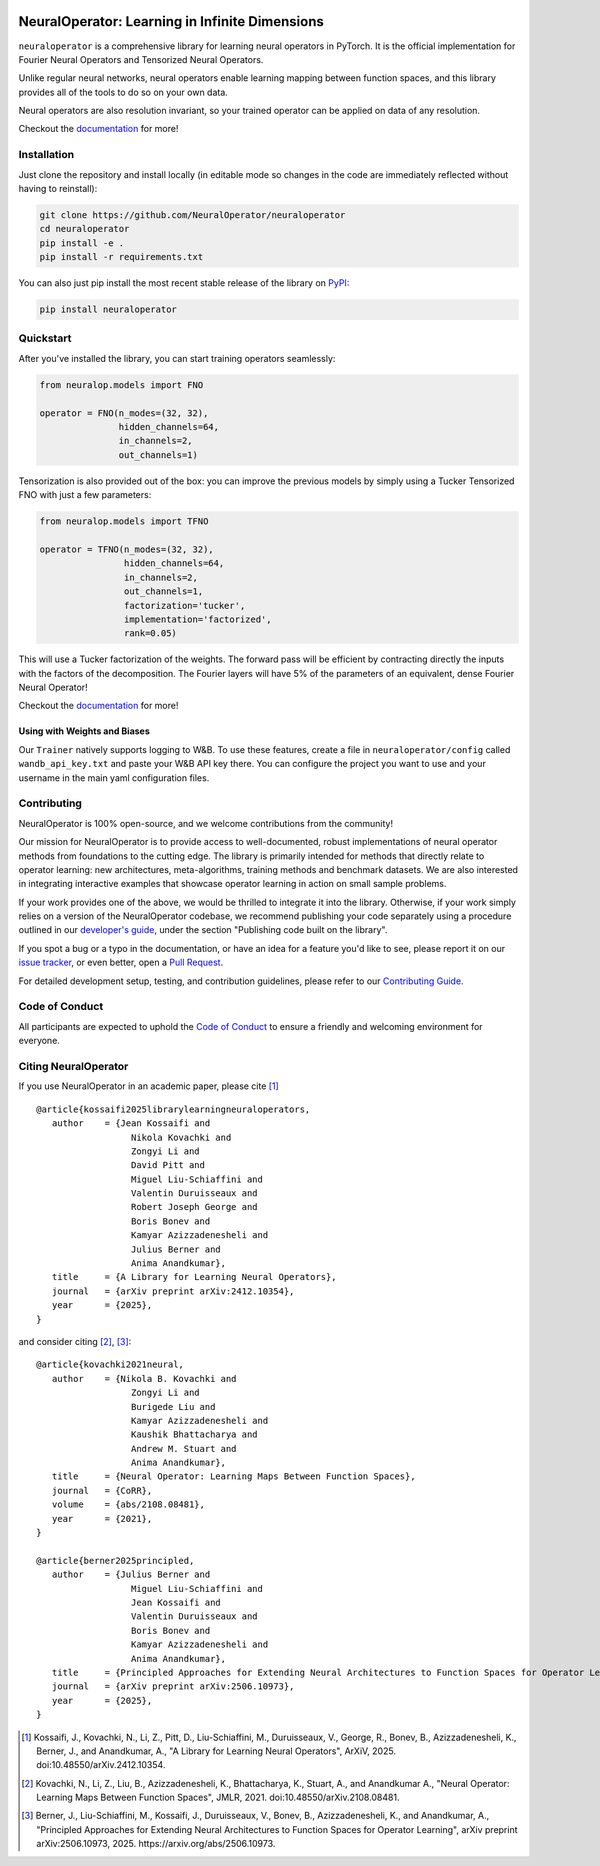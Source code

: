 .. image:: https://img.shields.io/pypi/v/neuraloperator
   :target: https://pypi.org/project/neuraloperator/
   :alt: PyPI

.. image:: https://github.com/NeuralOperator/neuraloperator/actions/workflows/test.yml/badge.svg
   :target: https://github.com/NeuralOperator/neuraloperator/actions/workflows/test.yml


#######################################################################
NeuralOperator: Learning in Infinite Dimensions
#######################################################################

``neuraloperator`` is a comprehensive library for 
learning neural operators in PyTorch.
It is the official implementation for Fourier Neural Operators 
and Tensorized Neural Operators.

Unlike regular neural networks, neural operators
enable learning mapping between function spaces, and this library
provides all of the tools to do so on your own data.

Neural operators are also resolution invariant, 
so your trained operator can be applied on data of any resolution.

Checkout the `documentation <https://neuraloperator.github.io/dev/index.html>`_ for more!

============
Installation
============

Just clone the repository and install locally (in editable mode so changes in the code are 
immediately reflected without having to reinstall):

.. code::

  git clone https://github.com/NeuralOperator/neuraloperator
  cd neuraloperator
  pip install -e .
  pip install -r requirements.txt

You can also just pip install the most recent stable release of the library 
on `PyPI <https://pypi.org/project/neuraloperator/>`_:


.. code::

  pip install neuraloperator


==========
Quickstart
==========

After you've installed the library, you can start training operators seamlessly:


.. code-block:: python

   from neuralop.models import FNO

   operator = FNO(n_modes=(32, 32), 
                  hidden_channels=64,
                  in_channels=2, 
                  out_channels=1)

Tensorization is also provided out of the box: you can improve the previous models
by simply using a Tucker Tensorized FNO with just a few parameters:

.. code-block:: python

   from neuralop.models import TFNO

   operator = TFNO(n_modes=(32, 32), 
                   hidden_channels=64,
                   in_channels=2, 
                   out_channels=1,
                   factorization='tucker',
                   implementation='factorized',
                   rank=0.05)

This will use a Tucker factorization of the weights. The forward pass
will be efficient by contracting directly the inputs with the factors
of the decomposition. The Fourier layers will have 5% of the parameters
of an equivalent, dense Fourier Neural Operator!

Checkout the `documentation <https://neuraloperator.github.io/dev/index.html>`_ for more!


Using with Weights and Biases
-----------------------------

Our ``Trainer`` natively supports logging to W&B. To use these features, create a file in
``neuraloperator/config`` called ``wandb_api_key.txt`` and paste your W&B API key there.
You can configure the project you want to use and your username in the main yaml configuration files.


============
Contributing
============

NeuralOperator is 100% open-source, and we welcome contributions from the community! 

Our mission for NeuralOperator is to provide access to well-documented, robust implementations of 
neural operator methods from foundations to the cutting edge. The library is primarily intended for 
methods that directly relate to operator learning: new architectures, meta-algorithms, training methods 
and benchmark datasets. We are also interested in integrating interactive examples that showcase operator 
learning in action on small sample problems.

If your work provides one of the above, we would be thrilled to integrate it into the library. 
Otherwise, if your work simply relies on a version of the NeuralOperator codebase, we recommend 
publishing your code separately using a procedure outlined in our
`developer's guide <https://neuraloperator.github.io/dev/dev_guide/index.html>`_, under the section 
"Publishing code built on the library". 

If you spot a bug or a typo in the documentation, or have an idea for a feature you'd like to see,
please report it on our `issue tracker <https://github.com/neuraloperator/neuraloperator/issues>`_, 
or even better, open a `Pull Request <https://github.com/neuraloperator/neuraloperator/pulls>`_. 

For detailed development setup, testing, and contribution guidelines, please refer to our `Contributing Guide <CONTRIBUTING.md>`_.


===============
Code of Conduct
===============

All participants are expected to uphold the `Code of Conduct <https://github.com/neuraloperator/neuraloperator/blob/main/CODE_OF_CONDUCT.md>`_ to ensure a friendly and welcoming environment for everyone.


=====================
Citing NeuralOperator
=====================

If you use NeuralOperator in an academic paper, please cite [1]_ ::

   @article{kossaifi2025librarylearningneuraloperators,
      author    = {Jean Kossaifi and
                     Nikola Kovachki and
                     Zongyi Li and
                     David Pitt and
                     Miguel Liu-Schiaffini and
                     Valentin Duruisseaux and
                     Robert Joseph George and
                     Boris Bonev and
                     Kamyar Azizzadenesheli and
                     Julius Berner and
                     Anima Anandkumar},
      title     = {A Library for Learning Neural Operators},
      journal   = {arXiv preprint arXiv:2412.10354},
      year      = {2025},
   }

and consider citing [2]_, [3]_::

   @article{kovachki2021neural,
      author    = {Nikola B. Kovachki and
                     Zongyi Li and
                     Burigede Liu and
                     Kamyar Azizzadenesheli and
                     Kaushik Bhattacharya and
                     Andrew M. Stuart and
                     Anima Anandkumar},
      title     = {Neural Operator: Learning Maps Between Function Spaces},
      journal   = {CoRR},
      volume    = {abs/2108.08481},
      year      = {2021},
   }

   @article{berner2025principled,
      author    = {Julius Berner and
                     Miguel Liu-Schiaffini and
                     Jean Kossaifi and
                     Valentin Duruisseaux and
                     Boris Bonev and
                     Kamyar Azizzadenesheli and
                     Anima Anandkumar},
      title     = {Principled Approaches for Extending Neural Architectures to Function Spaces for Operator Learning},
      journal   = {arXiv preprint arXiv:2506.10973},
      year      = {2025},
   }


.. [1] Kossaifi, J., Kovachki, N., Li, Z., Pitt, D., Liu-Schiaffini, M., Duruisseaux, V., George, R., Bonev, B., Azizzadenesheli, K., Berner, J., and Anandkumar, A., "A Library for Learning Neural Operators", ArXiV, 2025. doi:10.48550/arXiv.2412.10354.

.. [2] Kovachki, N., Li, Z., Liu, B., Azizzadenesheli, K., Bhattacharya, K., Stuart, A., and Anandkumar A., "Neural Operator: Learning Maps Between Function Spaces", JMLR, 2021. doi:10.48550/arXiv.2108.08481.

.. [3] Berner, J., Liu-Schiaffini, M., Kossaifi, J., Duruisseaux, V., Bonev, B., Azizzadenesheli, K., and Anandkumar, A., "Principled Approaches for Extending Neural Architectures to Function Spaces for Operator Learning", arXiv preprint arXiv:2506.10973, 2025. https://arxiv.org/abs/2506.10973.
